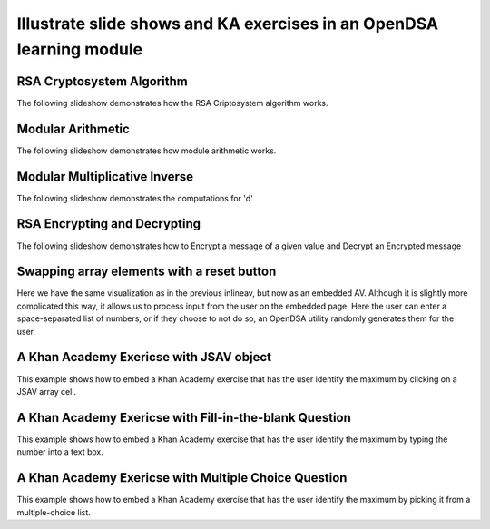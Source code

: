 .. This file is part of the OpenDSA eTextbook project. See
.. http://algoviz.org/OpenDSA for more details.
.. Copyright (c) 2012-13 by the OpenDSA Project Contributors, and
.. distributed under an MIT open source license.

.. avmetadata:: 
   :author: Cheenou Thao

=====================================================================
Illustrate slide shows and KA exercises in an OpenDSA learning module
=====================================================================

RSA Cryptosystem Algorithm
--------------------------

The following slideshow demonstrates how the RSA Criptosystem algorithm works.

.. inlineav:: rsaproj1 ss
   :output: show
   
Modular Arithmetic
------------------

The following slideshow demonstrates how module arithmetic works.

.. inlineav:: rsaproj4 ss
   :output: show
   
Modular Multiplicative Inverse
------------------------------

The following slideshow demonstrates the computations for 'd'

.. inlineav:: rsaproj ss
   :output: show
   
RSA Encrypting and Decrypting 
-----------------------------

The following slideshow demonstrates how to Encrypt a message of a given value and Decrypt an
Encrypted message

.. inlineav:: rsaproj3 ss
   :output: show

Swapping array elements with a reset button 
-------------------------------------------

Here we have the same visualization as in the previous inlineav, but
now as an embedded AV.  Although it is slightly more complicated this
way, it allows us to process input from the user on the embedded page.
Here the user can enter a space-separated list of numbers, or if they
choose to not do so, an OpenDSA utility randomly generates them for
the user.


.. avembed:: AV/Development/rsaproj2.html ss


A Khan Academy Exericse with JSAV object
----------------------------------------

This example shows how to embed a Khan Academy exercise that has the user identify the 
maximum by clicking on a JSAV array cell.

.. avembed:: Exercises/Development/Rsaproj_ex1.html ka

A Khan Academy Exericse with Fill-in-the-blank Question
-------------------------------------------------------

This example shows how to embed a Khan Academy exercise that has the user identify the 
maximum by typing the number into a text box.

.. avembed:: Exercises/Development/Rsaproj_ex2.html ka

A Khan Academy Exericse with Multiple Choice Question
-----------------------------------------------------

This example shows how to embed a Khan Academy exercise that has the user identify the 
maximum by picking it from a multiple-choice list.

.. avembed:: Exercises/Development/Rsaproj_ex3.html ka


.. odsascript:: AV/Development/rsaproj1.js
.. odsascript:: AV/Development/rsaproj4.js
.. odsascript:: AV/Development/rsaproj.js
.. odsascript:: AV/Development/rsaproj3.js